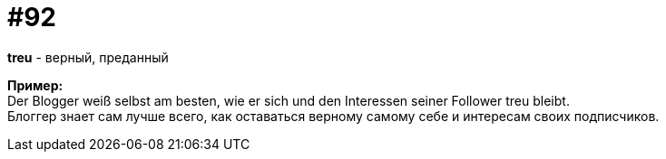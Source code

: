 [#18_024]
= #92
:hardbreaks:

*treu* - верный, преданный

*Пример:*
Der Blogger weiß selbst am besten, wie er sich und den Interessen seiner Follower treu bleibt. 
Блоггер знает сам лучше всего, как оставаться верному самому себе и интересам своих подписчиков.